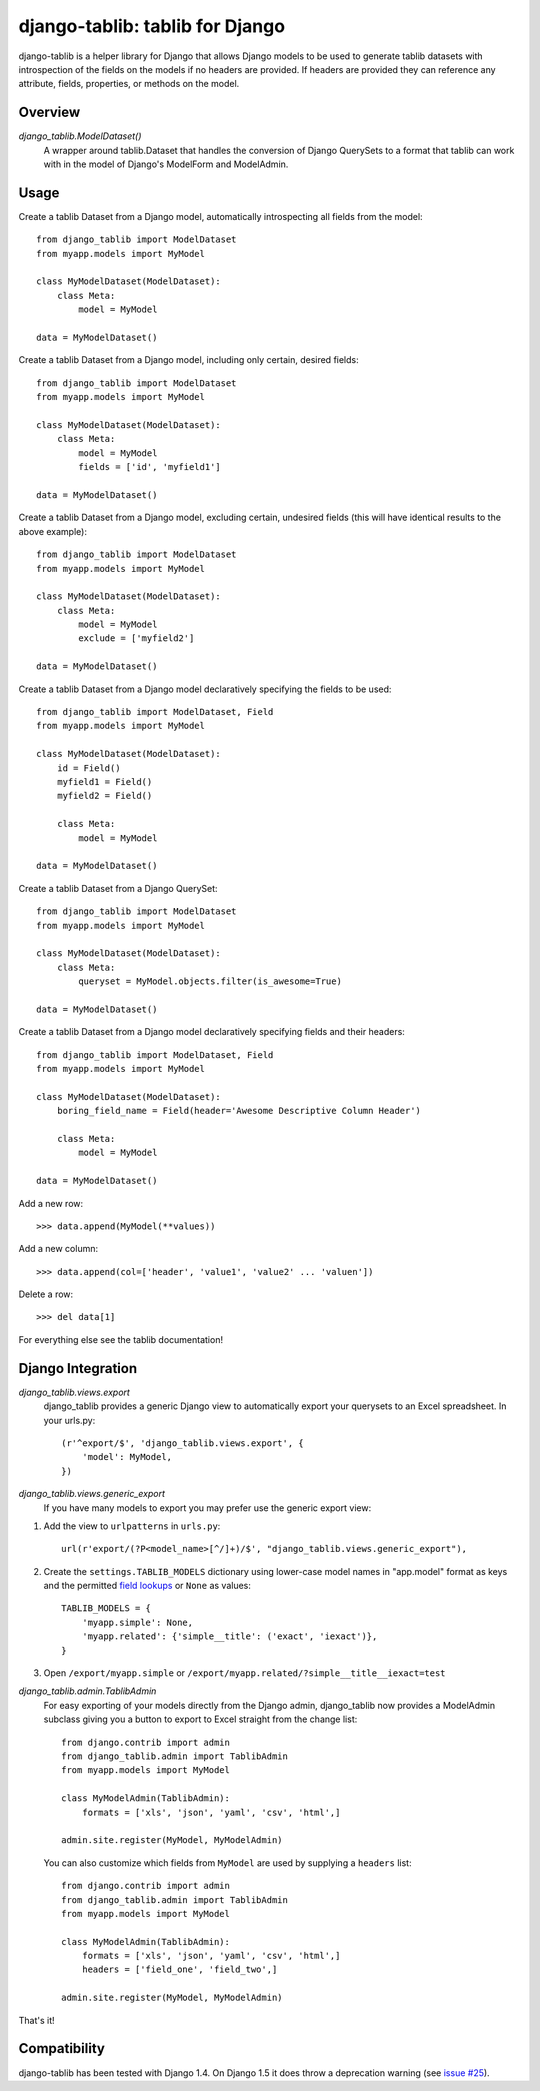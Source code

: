 django-tablib: tablib for Django
================================

django-tablib is a helper library for Django that allows Django models to be used to generate tablib datasets with introspection of the fields on the models if no headers are provided. If headers are provided they can reference any attribute, fields, properties, or methods on the model.

Overview
--------
`django_tablib.ModelDataset()`
    A wrapper around tablib.Dataset that handles the conversion of Django QuerySets to a format that tablib can work with in the model of Django's ModelForm and ModelAdmin.

Usage
-----

Create a tablib Dataset from a Django model, automatically introspecting all fields from the model: ::

    from django_tablib import ModelDataset
    from myapp.models import MyModel

    class MyModelDataset(ModelDataset):
        class Meta:
            model = MyModel

    data = MyModelDataset()

Create a tablib Dataset from a Django model, including only certain, desired fields: ::

    from django_tablib import ModelDataset
    from myapp.models import MyModel

    class MyModelDataset(ModelDataset):
        class Meta:
            model = MyModel
            fields = ['id', 'myfield1']

    data = MyModelDataset()

Create a tablib Dataset from a Django model, excluding certain, undesired fields (this will have identical results to the above example): ::

    from django_tablib import ModelDataset
    from myapp.models import MyModel

    class MyModelDataset(ModelDataset):
        class Meta:
            model = MyModel
            exclude = ['myfield2']

    data = MyModelDataset()

Create a tablib Dataset from a Django model declaratively specifying the fields to be used: ::

    from django_tablib import ModelDataset, Field
    from myapp.models import MyModel

    class MyModelDataset(ModelDataset):
        id = Field()
        myfield1 = Field()
        myfield2 = Field()

        class Meta:
            model = MyModel

    data = MyModelDataset()

Create a tablib Dataset from a Django QuerySet: ::

    from django_tablib import ModelDataset
    from myapp.models import MyModel

    class MyModelDataset(ModelDataset):
        class Meta:
            queryset = MyModel.objects.filter(is_awesome=True)

    data = MyModelDataset()

Create a tablib Dataset from a Django model declaratively specifying fields and their headers: ::

    from django_tablib import ModelDataset, Field
    from myapp.models import MyModel

    class MyModelDataset(ModelDataset):
        boring_field_name = Field(header='Awesome Descriptive Column Header')

        class Meta:
            model = MyModel

    data = MyModelDataset()

Add a new row: ::

    >>> data.append(MyModel(**values))

Add a new column: ::

    >>> data.append(col=['header', 'value1', 'value2' ... 'valuen'])

Delete a row: ::

    >>> del data[1]

For everything else see the tablib documentation!

Django Integration
------------------

`django_tablib.views.export`
    django_tablib provides a generic Django view to automatically export your querysets to an Excel spreadsheet. In your urls.py::

        (r'^export/$', 'django_tablib.views.export', {
            'model': MyModel,
        })

`django_tablib.views.generic_export`
    If you have many models to export you may prefer use the generic export view:

#. Add the view to ``urlpatterns`` in ``urls.py``::

    url(r'export/(?P<model_name>[^/]+)/$', "django_tablib.views.generic_export"),

#. Create the ``settings.TABLIB_MODELS`` dictionary using lower-case model
   names in "app.model" format as keys and the permitted `field lookups
   <http://docs.djangoproject.com/en/dev/ref/models/querysets/#field-lookups>`_
   or ``None`` as values::

       TABLIB_MODELS = {
           'myapp.simple': None,
           'myapp.related': {'simple__title': ('exact', 'iexact')},
       }

#. Open ``/export/myapp.simple`` or
   ``/export/myapp.related/?simple__title__iexact=test``

`django_tablib.admin.TablibAdmin`
    For easy exporting of your models directly from the Django admin, django_tablib now provides a ModelAdmin subclass giving you a button to export to Excel straight from the change list::

        from django.contrib import admin
        from django_tablib.admin import TablibAdmin
        from myapp.models import MyModel

        class MyModelAdmin(TablibAdmin):
            formats = ['xls', 'json', 'yaml', 'csv', 'html',]

        admin.site.register(MyModel, MyModelAdmin)

    You can also customize which fields from ``MyModel`` are used by supplying a ``headers`` list::

        from django.contrib import admin
        from django_tablib.admin import TablibAdmin
        from myapp.models import MyModel

        class MyModelAdmin(TablibAdmin):
            formats = ['xls', 'json', 'yaml', 'csv', 'html',]
            headers = ['field_one', 'field_two',]

        admin.site.register(MyModel, MyModelAdmin)

That's it!

Compatibility
-------------

django-tablib has been tested with Django 1.4. On Django 1.5 it does throw a deprecation warning (see `issue #25`_).

.. _`issue #25`: https://github.com/joshourisman/django-tablib/issues/25
